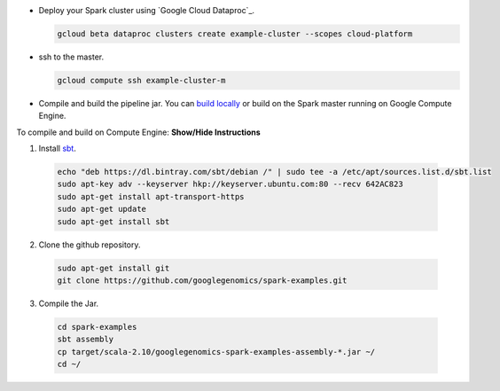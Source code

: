 * Deploy your Spark cluster using `Google Cloud Dataproc`_.

  .. code-block:: shell

    gcloud beta dataproc clusters create example-cluster --scopes cloud-platform

* ssh to the master.

  .. code-block:: shell

    gcloud compute ssh example-cluster-m

* Compile and build the pipeline jar.  You can `build locally <https://github.com/googlegenomics/spark-examples>`_ or build on the Spark master running on Google Compute Engine.

.. container:: toggle

  .. container:: header

    To compile and build on Compute Engine: **Show/Hide Instructions**

  .. container:: content

    (1) Install `sbt <http://www.scala-sbt.org/release/tutorial/Installing-sbt-on-Linux.html>`_.

      .. code-block:: shell

        echo "deb https://dl.bintray.com/sbt/debian /" | sudo tee -a /etc/apt/sources.list.d/sbt.list
        sudo apt-key adv --keyserver hkp://keyserver.ubuntu.com:80 --recv 642AC823
        sudo apt-get install apt-transport-https
        sudo apt-get update
        sudo apt-get install sbt

    (2) Clone the github repository.

      .. code-block:: shell

        sudo apt-get install git
        git clone https://github.com/googlegenomics/spark-examples.git

    (3) Compile the Jar.

      .. code-block:: shell

        cd spark-examples
        sbt assembly
        cp target/scala-2.10/googlegenomics-spark-examples-assembly-*.jar ~/
        cd ~/

